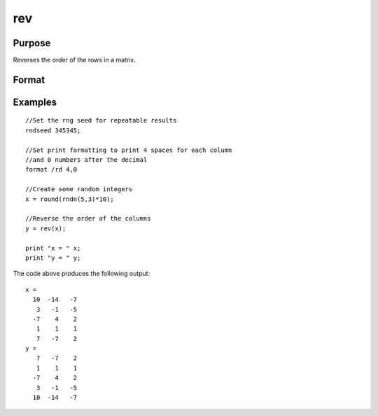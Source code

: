 
rev
==============================================

Purpose
----------------
Reverses the order of the rows in a matrix.

Format
----------------
.. function:: rev(x)

    :param x: NxK matrix.
    :type x: TODO

    :returns: y (*TODO*), NxK matrix containing the reversed rows of x.

Examples
----------------

::

    //Set the rng seed for repeatable results               
    rndseed 345345;
    
    //Set print formatting to print 4 spaces for each column
    //and 0 numbers after the decimal
    format /rd 4,0
    
    //Create some random integers
    x = round(rndn(5,3)*10);
    
    //Reverse the order of the columns
    y = rev(x);
    
    print "x = " x;
    print "y = " y;

The code above produces the following output:

::

    x = 
      10  -14   -7 
       3   -1   -5 
      -7    4    2 
       1    1    1 
       7   -7    2 
    y = 
       7   -7    2 
       1    1    1 
      -7    4    2 
       3   -1   -5 
      10  -14   -7

.. seealso:: Functions :func:`sortc`
